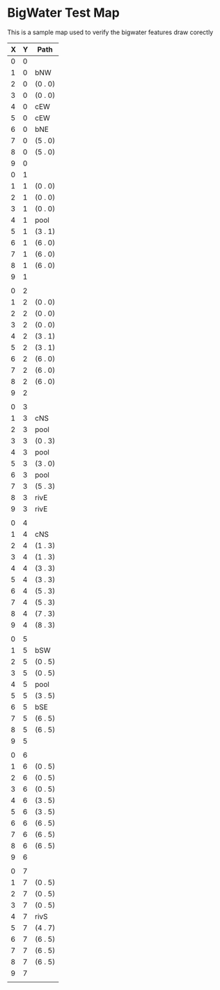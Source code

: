 * BigWater Test Map
:PROPERTIES:
:NAME: bigwater-test-map-level
:ETL: cell
:END:

#+NAME:test-map-level

This is a sample map used to verify the bigwater features draw corectly

| X | Y | Path    |
|---+---+---------|
| 0 | 0 |         |
| 1 | 0 | bNW     |
| 2 | 0 | (0 . 0) |
| 3 | 0 | (0 . 0) |
| 4 | 0 | cEW     |
| 5 | 0 | cEW     |
| 6 | 0 | bNE     |
| 7 | 0 | (5 . 0) |
| 8 | 0 | (5 . 0) |
| 9 | 0 |         |
| 0 | 1 |         |
| 1 | 1 | (0 . 0) |
| 2 | 1 | (0 . 0) |
| 3 | 1 | (0 . 0) |
| 4 | 1 | pool    |
| 5 | 1 | (3 . 1) |
| 6 | 1 | (6 . 0) |
| 7 | 1 | (6 . 0) |
| 8 | 1 | (6 . 0) |
| 9 | 1 |         |
|   |   |         |
| 0 | 2 |         |
| 1 | 2 | (0 . 0) |
| 2 | 2 | (0 . 0) |
| 3 | 2 | (0 . 0) |
| 4 | 2 | (3 . 1) |
| 5 | 2 | (3 . 1) |
| 6 | 2 | (6 . 0) |
| 7 | 2 | (6 . 0) |
| 8 | 2 | (6 . 0) |
| 9 | 2 |         |
|   |   |         |
| 0 | 3 |         |
| 1 | 3 | cNS     |
| 2 | 3 | pool    |
| 3 | 3 | (0 . 3) |
| 4 | 3 | pool    |
| 5 | 3 | (3 . 0) |
| 6 | 3 | pool    |
| 7 | 3 | (5 . 3) |
| 8 | 3 | rivE    |
| 9 | 3 | rivE    |
|   |   |         |
| 0 | 4 |         |
| 1 | 4 | cNS     |
| 2 | 4 | (1 . 3) |
| 3 | 4 | (1 . 3) |
| 4 | 4 | (3 . 3) |
| 5 | 4 | (3 . 3) |
| 6 | 4 | (5 . 3) |
| 7 | 4 | (5 . 3) |
| 8 | 4 | (7 . 3) |
| 9 | 4 | (8 . 3) |
|   |   |         |
| 0 | 5 |         |
| 1 | 5 | bSW     |
| 2 | 5 | (0 . 5) |
| 3 | 5 | (0 . 5) |
| 4 | 5 | pool    |
| 5 | 5 | (3 . 5) |
| 6 | 5 | bSE     |
| 7 | 5 | (6 . 5) |
| 8 | 5 | (6 . 5) |
| 9 | 5 |         |
|   |   |         |
| 0 | 6 |         |
| 1 | 6 | (0 . 5) |
| 2 | 6 | (0 . 5) |
| 3 | 6 | (0 . 5) |
| 4 | 6 | (3 . 5) |
| 5 | 6 | (3 . 5) |
| 6 | 6 | (6 . 5) |
| 7 | 6 | (6 . 5) |
| 8 | 6 | (6 . 5) |
| 9 | 6 |         |
|   |   |         |
| 0 | 7 |         |
| 1 | 7 | (0 . 5) |
| 2 | 7 | (0 . 5) |
| 3 | 7 | (0 . 5) |
| 4 | 7 | rivS    |
| 5 | 7 | (4 . 7) |
| 6 | 7 | (6 . 5) |
| 7 | 7 | (6 . 5) |
| 8 | 7 | (6 . 5) |
| 9 | 7 |         |
|   |   |         |
